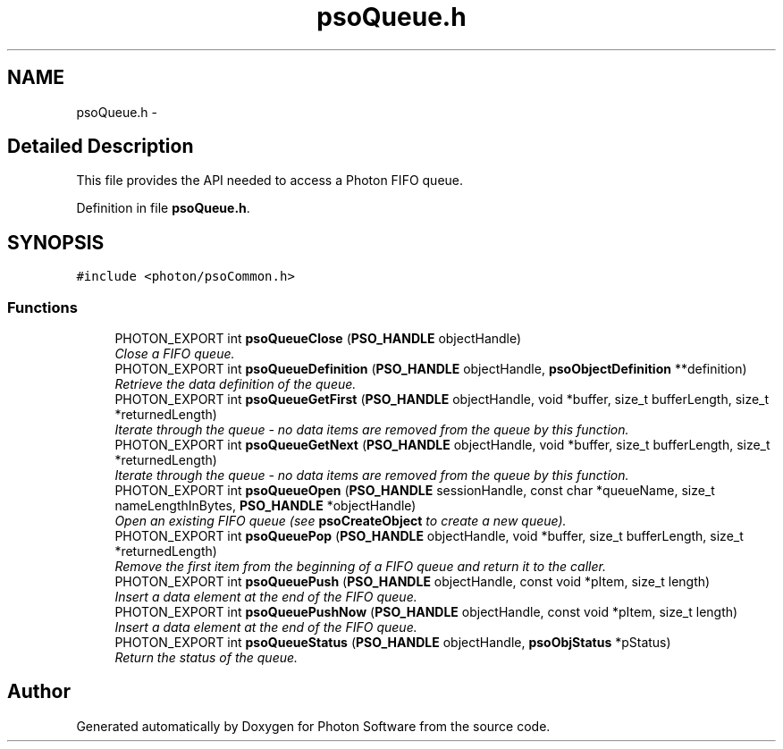 .TH "psoQueue.h" 3 "20 Sep 2008" "Version 0.3.0" "Photon Software" \" -*- nroff -*-
.ad l
.nh
.SH NAME
psoQueue.h \- 
.SH "Detailed Description"
.PP 
This file provides the API needed to access a Photon FIFO queue. 


.PP
Definition in file \fBpsoQueue.h\fP.
.SH SYNOPSIS
.br
.PP
\fC#include <photon/psoCommon.h>\fP
.br

.SS "Functions"

.in +1c
.ti -1c
.RI "PHOTON_EXPORT int \fBpsoQueueClose\fP (\fBPSO_HANDLE\fP objectHandle)"
.br
.RI "\fIClose a FIFO queue. \fP"
.ti -1c
.RI "PHOTON_EXPORT int \fBpsoQueueDefinition\fP (\fBPSO_HANDLE\fP objectHandle, \fBpsoObjectDefinition\fP **definition)"
.br
.RI "\fIRetrieve the data definition of the queue. \fP"
.ti -1c
.RI "PHOTON_EXPORT int \fBpsoQueueGetFirst\fP (\fBPSO_HANDLE\fP objectHandle, void *buffer, size_t bufferLength, size_t *returnedLength)"
.br
.RI "\fIIterate through the queue - no data items are removed from the queue by this function. \fP"
.ti -1c
.RI "PHOTON_EXPORT int \fBpsoQueueGetNext\fP (\fBPSO_HANDLE\fP objectHandle, void *buffer, size_t bufferLength, size_t *returnedLength)"
.br
.RI "\fIIterate through the queue - no data items are removed from the queue by this function. \fP"
.ti -1c
.RI "PHOTON_EXPORT int \fBpsoQueueOpen\fP (\fBPSO_HANDLE\fP sessionHandle, const char *queueName, size_t nameLengthInBytes, \fBPSO_HANDLE\fP *objectHandle)"
.br
.RI "\fIOpen an existing FIFO queue (see \fBpsoCreateObject\fP to create a new queue). \fP"
.ti -1c
.RI "PHOTON_EXPORT int \fBpsoQueuePop\fP (\fBPSO_HANDLE\fP objectHandle, void *buffer, size_t bufferLength, size_t *returnedLength)"
.br
.RI "\fIRemove the first item from the beginning of a FIFO queue and return it to the caller. \fP"
.ti -1c
.RI "PHOTON_EXPORT int \fBpsoQueuePush\fP (\fBPSO_HANDLE\fP objectHandle, const void *pItem, size_t length)"
.br
.RI "\fIInsert a data element at the end of the FIFO queue. \fP"
.ti -1c
.RI "PHOTON_EXPORT int \fBpsoQueuePushNow\fP (\fBPSO_HANDLE\fP objectHandle, const void *pItem, size_t length)"
.br
.RI "\fIInsert a data element at the end of the FIFO queue. \fP"
.ti -1c
.RI "PHOTON_EXPORT int \fBpsoQueueStatus\fP (\fBPSO_HANDLE\fP objectHandle, \fBpsoObjStatus\fP *pStatus)"
.br
.RI "\fIReturn the status of the queue. \fP"
.in -1c
.SH "Author"
.PP 
Generated automatically by Doxygen for Photon Software from the source code.

